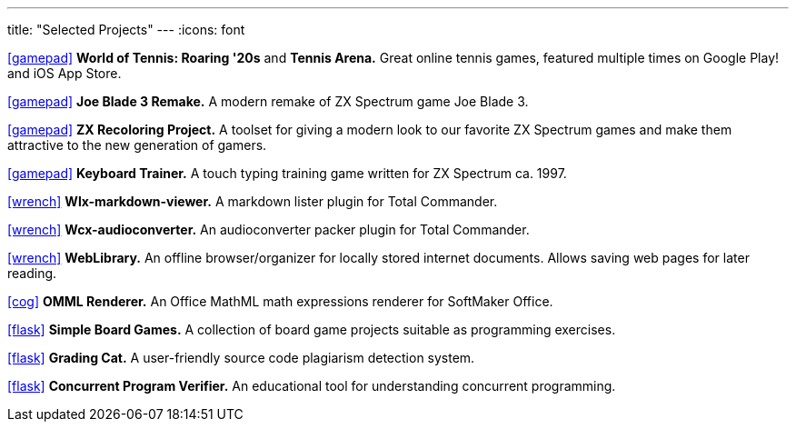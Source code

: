---
title: "Selected Projects"
---
:icons: font

https://www.worldoftennis.com[icon:gamepad[]] *World of Tennis: Roaring '20s* and *Tennis Arena.* Great online tennis games, featured multiple times on Google Play! and iOS App Store.

https://github.com/rg-software/joe-blade-3-remake[icon:gamepad[]] *Joe Blade 3 Remake.* A modern remake of ZX Spectrum game Joe Blade 3.

https://github.com/rg-software/zxrecolor[icon:gamepad[]] *ZX Recoloring Project.* A toolset for giving a modern look to our favorite ZX Spectrum games and make them attractive to the new generation of gamers.

https://github.com/rg-software/zx-keytrain[icon:gamepad[]] *Keyboard Trainer.* A touch typing training game written for ZX Spectrum ca. 1997.

https://github.com/rg-software/wlx-markdown-viewer[icon:wrench[]] *Wlx-markdown-viewer.* A markdown lister plugin for Total Commander.

https://github.com/rg-software/wcx-audioconverter[icon:wrench[]] *Wcx-audioconverter.* An audioconverter packer plugin for Total Commander.

https://github.com/rg-software/weblibrary[icon:wrench[]] *WebLibrary.* An offline browser/organizer for locally stored internet documents. Allows saving web pages for later reading.

https://www.softmaker.de/softmaker-office[icon:cog[]] *OMML Renderer.* An Office MathML math expressions renderer for SoftMaker Office.

https://github.com/rg-software/board-games[icon:flask[]] *Simple Board Games.* A collection of board game projects suitable as programming exercises.

https://github.com/rg-software/grading-cat[icon:flask[]] *Grading Cat.* A user-friendly source code plagiarism detection system.

https://github.com/rg-software/cpv[icon:flask[]] *Concurrent Program Verifier.* An educational tool for understanding concurrent programming.

// TODO
// WordBricks: to github? (Desktop & mobile)
// EmoTwitter: to github? 
// Russinan morpho: github?
// CoTex

// TODO (plans)
//dla
//fv
//grading cat
//mobilefarm

// icons:
//tasks
//external-link 
//globe-e
//gamepad
//flask
//wrench
//cog
//graduation-cap
//desktop
//folder-open
//microphone
